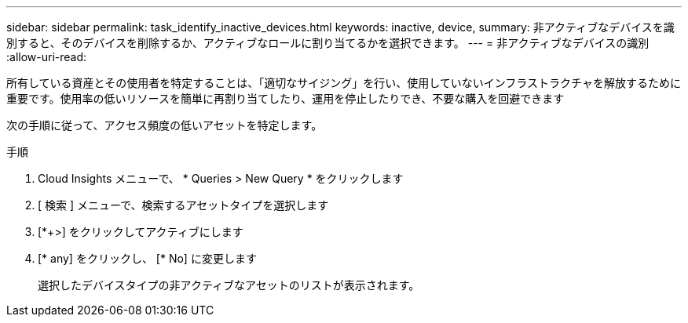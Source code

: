 ---
sidebar: sidebar 
permalink: task_identify_inactive_devices.html 
keywords: inactive, device, 
summary: 非アクティブなデバイスを識別すると、そのデバイスを削除するか、アクティブなロールに割り当てるかを選択できます。 
---
= 非アクティブなデバイスの識別
:allow-uri-read: 


[role="lead"]
所有している資産とその使用者を特定することは、「適切なサイジング」を行い、使用していないインフラストラクチャを解放するために重要です。使用率の低いリソースを簡単に再割り当てしたり、運用を停止したりでき、不要な購入を回避できます

次の手順に従って、アクセス頻度の低いアセットを特定します。

.手順
. Cloud Insights メニューで、 * Queries > New Query * をクリックします
. [ 検索 ] メニューで、検索するアセットタイプを選択します
. [*+>] をクリックしてアクティブにします
. [* any] をクリックし、 [* No] に変更します
+
選択したデバイスタイプの非アクティブなアセットのリストが表示されます。


